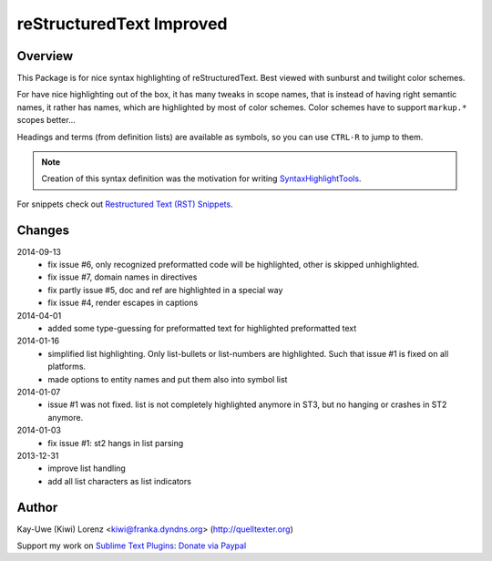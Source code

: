 reStructuredText Improved
=========================

Overview
--------

This Package is for nice syntax highlighting of reStructuredText.  Best
viewed with sunburst and twilight color schemes.

For have nice highlighting out of the box, it has many tweaks in scope
names, that is instead of having right semantic names, it rather has names,
which are highlighted by most of color schemes.  Color schemes have to
support ``markup.*`` scopes better...

Headings and terms (from definition lists) are available as symbols, so
you can use ``CTRL-R`` to jump to them.

.. note:: Creation of this syntax definition was the motivation for
    writing SyntaxHighlightTools_.

For snippets check out `Restructured Text (RST) Snippets`_.

.. _SyntaxHighlightTools: https://bitbucket.org/klorenz/syntaxhighlighttools
.. _Restructured Text (RST) Snippets:
    https://sublime.wbond.net/packages/Restructured+Text+(RST)+Snippets


Changes
-------

2014-09-13
    - fix issue #6, only recognized preformatted code will be highlighted, other is skipped unhighlighted.

    - fix issue #7, domain names in directives

    - fix partly issue #5, doc and ref are highlighted in a special way

    - fix issue #4, render escapes in captions

2014-04-01
    - added some type-guessing for preformatted text for highlighted
      preformatted text

2014-01-16
    - simplified list highlighting.  Only list-bullets or list-numbers are
      highlighted.  Such that issue #1 is fixed on all platforms.

    - made options to entity names and put them also into symbol list

2014-01-07
    - issue #1 was not fixed. list is not completely highlighted anymore in
      ST3, but no hanging or crashes in ST2 anymore.

2014-01-03
    - fix issue #1: st2 hangs in list parsing

2013-12-31
    - improve list handling
    - add all list characters as list indicators

Author
------

Kay-Uwe (Kiwi) Lorenz <kiwi@franka.dyndns.org> (http://quelltexter.org)

Support my work on `Sublime Text Plugins`_: `Donate via Paypal`_

.. _Sublime Text Plugins:
    https://sublime.wbond.net/browse/authors/Kay-Uwe%20%28Kiwi%29%20Lorenz%20%28klorenz%29

.. _Donate via Paypal:
    https://www.paypal.com/cgi-bin/webscr?cmd=_s-xclick&hosted_button_id=WYGR49LEGL9C8
